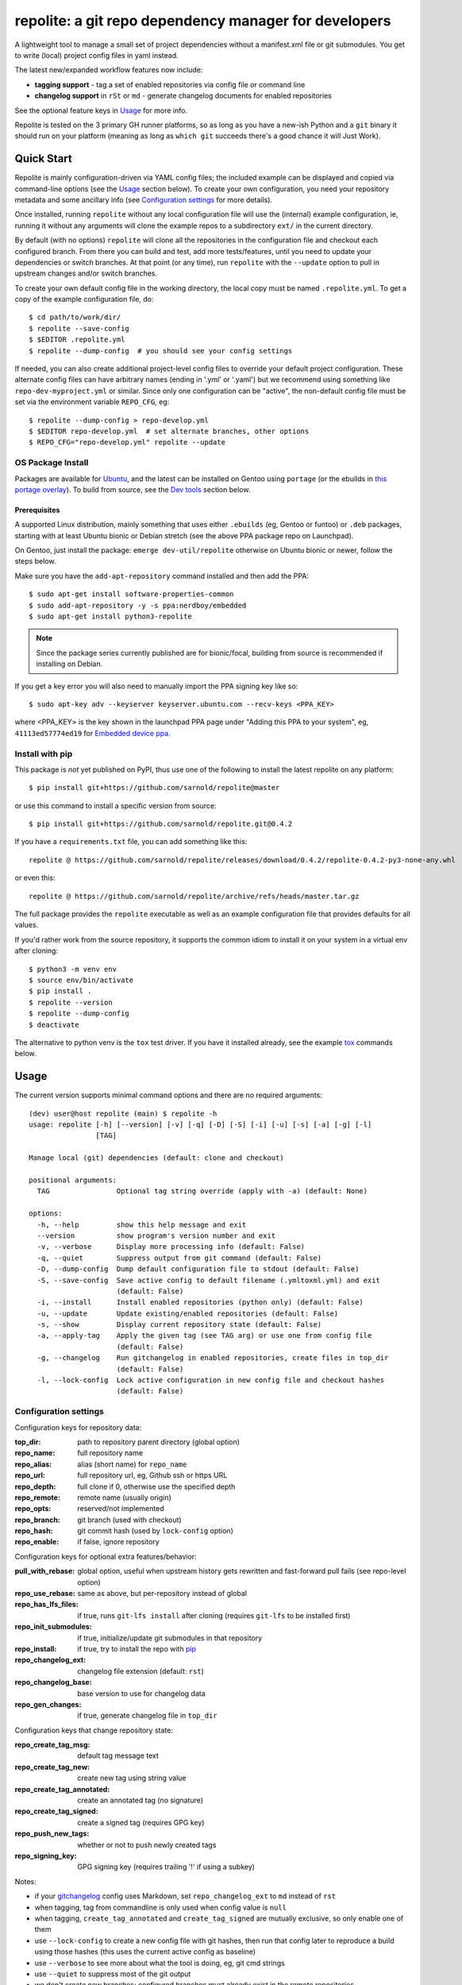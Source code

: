========================================================
 repolite: a git repo dependency manager for developers
========================================================

A lightweight tool to manage a small set of project dependencies without a
manifest.xml file or git submodules. You get to write (local) project config
files in yaml instead.

|ci| |wheels| |release| |bandit|

|pre| |cov| |pylint|

|tag| |license| |python|


.. _tox: https://github.com/tox-dev/tox
.. _pip: https://packaging.python.org/en/latest/key_projects/#pip

The latest new/expanded workflow features now include:

* **tagging support** - tag a set of enabled repositories via config file or
  command line
* **changelog support** in ``rSt`` or ``md`` - generate changelog documents
  for enabled repositories

See the optional feature keys in Usage_ for more info.

Repolite is tested on the 3 primary GH runner platforms, so as long as you
have a new-ish Python and a ``git`` binary it should run on your platform
(meaning as long as ``which git`` succeeds there's a good chance it will
Just Work).

Quick Start
===========

Repolite is mainly configuration-driven via YAML config files; the included
example can be displayed and copied via command-line options (see the Usage_
section below).  To create your own configuration, you need your repository
metadata and some ancillary info (see `Configuration settings`_ for more
details).

Once installed, running ``repolite`` without any local configuration file
will use the (internal) example configuration, ie, running it without any
arguments will clone the example repos to a subdirectory ``ext/`` in the
current directory.

By default (with no options) ``repolite`` will clone all the repositories
in the configuration file and checkout each configured branch.  From there
you can build and test, add more tests/features, until you need to update
your dependencies or switch branches.  At that point (or any time), run
``repolite`` with the ``--update`` option to pull in upstream changes
and/or switch branches.

To create your own default config file in the working directory, the local
copy must be named ``.repolite.yml``.  To get a copy of the example
configuration file, do::

  $ cd path/to/work/dir/
  $ repolite --save-config
  $ $EDITOR .repolite.yml
  $ repolite --dump-config  # you should see your config settings

If needed, you can also create additional project-level config files to
override your default project configuration. These alternate config files
can have arbitrary names (ending in '.yml' or '.yaml') but we recommend
using something like ``repo-dev-myproject.yml`` or similar. Since only one
configuration can be "active", the non-default config file must be set
via the environment variable ``REPO_CFG``, eg::

  $ repolite --dump-config > repo-develop.yml
  $ $EDITOR repo-develop.yml  # set alternate branches, other options
  $ REPO_CFG="repo-develop.yml" repolite --update

OS Package Install
------------------

Packages are available for Ubuntu_, and the latest can be installed on
Gentoo using ``portage`` (or the ebuilds in `this portage overlay`_).
To build from source, see the `Dev tools`_ section below.

.. _Ubuntu: https://launchpad.net/~nerdboy/+archive/ubuntu/embedded
.. _this portage overlay: https://github.com/VCTLabs/embedded-overlay/


Prerequisites
~~~~~~~~~~~~~

A supported Linux distribution, mainly something that uses either
``.ebuilds`` (eg, Gentoo or funtoo) or ``.deb`` packages, starting with at
least Ubuntu bionic or Debian stretch (see the above PPA package repo
on Launchpad).

On Gentoo, just install the package: ``emerge dev-util/repolite`` otherwise
on Ubuntu bionic or newer, follow the steps below.

Make sure you have the ``add-apt-repository`` command installed and
then add the PPA:

::

  $ sudo apt-get install software-properties-common
  $ sudo add-apt-repository -y -s ppa:nerdboy/embedded
  $ sudo apt-get install python3-repolite


.. note:: Since the package series currently published are for bionic/focal,
          building from source is recommended if installing on Debian.


If you get a key error you will also need to manually import the PPA
signing key like so:

::

  $ sudo apt-key adv --keyserver keyserver.ubuntu.com --recv-keys <PPA_KEY>

where <PPA_KEY> is the key shown in the launchpad PPA page under "Adding
this PPA to your system", eg, ``41113ed57774ed19`` for `Embedded device ppa`_.

.. _Embedded device ppa: https://launchpad.net/~nerdboy/+archive/ubuntu/embedded


Install with pip
----------------

This package is *not* yet published on PyPI, thus use one of the
following to install the latest repolite on any platform::

  $ pip install git+https://github.com/sarnold/repolite@master

or use this command to install a specific version from source::

  $ pip install git+https://github.com/sarnold/repolite.git@0.4.2

If you have a ``requirements.txt`` file, you can add something like this::

  repolite @ https://github.com/sarnold/repolite/releases/download/0.4.2/repolite-0.4.2-py3-none-any.whl

or even this::

  repolite @ https://github.com/sarnold/repolite/archive/refs/heads/master.tar.gz

The full package provides the ``repolite`` executable as well as
an example configuration file that provides defaults for all values.

If you'd rather work from the source repository, it supports the common
idiom to install it on your system in a virtual env after cloning::

  $ python3 -m venv env
  $ source env/bin/activate
  $ pip install .
  $ repolite --version
  $ repolite --dump-config
  $ deactivate

The alternative to python venv is the ``tox`` test driver.  If you have it
installed already, see the example tox_ commands below.

Usage
=====

The current version supports minimal command options and there are no
required arguments::

  (dev) user@host repolite (main) $ repolite -h
  usage: repolite [-h] [--version] [-v] [-q] [-D] [-S] [-i] [-u] [-s] [-a] [-g] [-l]
                  [TAG]

  Manage local (git) dependencies (default: clone and checkout)

  positional arguments:
    TAG                Optional tag string override (apply with -a) (default: None)

  options:
    -h, --help         show this help message and exit
    --version          show program's version number and exit
    -v, --verbose      Display more processing info (default: False)
    -q, --quiet        Suppress output from git command (default: False)
    -D, --dump-config  Dump default configuration file to stdout (default: False)
    -S, --save-config  Save active config to default filename (.ymltoxml.yml) and exit
                       (default: False)
    -i, --install      Install enabled repositories (python only) (default: False)
    -u, --update       Update existing/enabled repositories (default: False)
    -s, --show         Display current repository state (default: False)
    -a, --apply-tag    Apply the given tag (see TAG arg) or use one from config file
                       (default: False)
    -g, --changelog    Run gitchangelog in enabled repositories, create files in top_dir
                       (default: False)
    -l, --lock-config  Lock active configuration in new config file and checkout hashes
                       (default: False)

Configuration settings
----------------------

Configuration keys for repository data:

:top_dir: path to repository parent directory (global option)
:repo_name: full repository name
:repo_alias: alias (short name) for ``repo_name``
:repo_url: full repository url, eg, Github ssh or https URL
:repo_depth: full clone if 0, otherwise use the specified depth
:repo_remote: remote name (usually origin)
:repo_opts: reserved/not implemented
:repo_branch: git branch (used with checkout)
:repo_hash: git commit hash (used by ``lock-config`` option)
:repo_enable: if false, ignore repository

Configuration keys for optional extra features/behavior:

:pull_with_rebase: global option, useful when upstream history gets rewritten
                   and fast-forward pull fails (see repo-level option)
:repo_use_rebase: same as above, but per-repository instead of global
:repo_has_lfs_files: if true, runs ``git-lfs install`` after cloning
                     (requires ``git-lfs`` to be installed first)
:repo_init_submodules: if true, initialize/update git submodules in that repository
:repo_install: if true, try to install the repo with pip_
:repo_changelog_ext: changelog file extension (default: ``rst``)
:repo_changelog_base: base version to use for changelog data
:repo_gen_changes: if true, generate changelog file in ``top_dir``

Configuration keys that change repository state:

:repo_create_tag_msg: default tag message text
:repo_create_tag_new: create new tag using string value
:repo_create_tag_annotated: create an annotated tag (no signature)
:repo_create_tag_signed: create a signed tag (requires GPG key)
:repo_push_new_tags: whether or not to push newly created tags
:repo_signing_key: GPG signing key (requires trailing '!' if using a subkey)

Notes:

* if your gitchangelog_ config uses Markdown, set ``repo_changelog_ext`` to
  ``md`` instead of ``rst``
* when tagging, tag from commandline is only used when config value is ``null``
* when tagging, ``create_tag_annotated`` and ``create_tag_signed`` are
  mutually exclusive, so only enable one of them
* use ``--lock-config`` to create a new config file with git hashes, then
  run that config later to reproduce a build using those hashes (this uses
  the current active config as baseline)
* use ``--verbose`` to see more about what the tool is doing, eg, git
  cmd strings
* use ``--quiet`` to suppress most of the git output
* we don't create new branches; configured branches must already exist in
  the remote repositories
* use the appropriate clone URL for upstream projects; if you have commit
  access, the ssh format is probably what you want
* using a correctly configured ``ssh-agent`` can help save extra typing
* you may want to add your ``top_dir`` path or default local config file
  patterns to your ``.gitignore`` file

.. _gitchangelog: https://github.com/sarnold/gitchangelog

Dev tools
=========

Local tool dependencies to aid in development; install them for
maximum enjoyment.

Tox
---

As long as you have git and at least Python 3.6, then you can install
and use `tox`_.  After cloning the repository, you can run the repo
checks with the ``tox`` command.  It will build a virtual python
environment for each installed version of python with all the python
dependencies and run the specified commands, eg:

::

  $ git clone https://github.com/sarnold/repolite
  $ cd repolite/
  $ tox -e py

The above will run the default test command using the (local) default
Python version.  To specify the Python version and host OS type, run
something like::

  $ tox -e py39-linux

To build and check the Python package, run::

  $ tox -e build,check

Full list of additional ``tox`` commands:

* ``tox -e dev`` will build a python venv and install in editable mode
* ``tox -e build`` will build the python packages and run package checks
* ``tox -e check`` will install the wheel package from above
* ``tox -e lint`` will run ``pylint`` (somewhat less permissive than PEP8/flake8 checks)
* ``tox -e mypy`` will run mypy import and type checking
* ``tox -e style`` will run flake8 style checks
* ``tox -e sync`` will install repolite in .sync and fetch the example repos
* ``tox -e do`` will run a repolite command from the .sync environment

To build/lint the api docs, use the following tox commands:

* ``tox -e docs`` will build the documentation using sphinx and the api-doc plugin
* ``tox -e docs-lint`` will run the sphinx doc-link checking

Pre-commit
----------

This repo is also pre-commit_ enabled for python/rst source and file-type
linting. The checks run automatically on commit and will fail the commit
(if not clean) and perform simple file corrections.  For example, if the
mypy check fails on commit, you must first fix any fatal errors for the
commit to succeed. That said, pre-commit does nothing if you don't install
it first (both the program itself and the hooks in your local repository
copy).

You will need to install pre-commit before contributing any changes;
installing it using your system's package manager is recommended,
otherwise install with pip into your usual virtual environment using
something like::

  $ sudo emerge pre-commit  --or--
  $ pip install pre-commit

then install it into the repo you just cloned::

  $ git clone https://github.com/sarnold/repolite
  $ cd repolite/
  $ pre-commit install

It's usually a good idea to update the hooks to the latest version::

    $ pre-commit autoupdate

Most (but not all) of the pre-commit checks will make corrections for you,
however, some will only report errors, so these you will need to correct
manually.

Automatic-fix checks include black, isort, autoflake, and miscellaneous
file fixers. If any of these fail, you can review the changes with
``git diff`` and just add them to your commit and continue.

If any of the mypy, bandit, or rst source checks fail, you will get a report,
and you must fix any errors before you can continue adding/committing.

To see a "replay" of any ``rst`` check errors, run::

  $ pre-commit run rst-backticks -a
  $ pre-commit run rst-directive-colons -a
  $ pre-commit run rst-inline-touching-normal -a

To run all ``pre-commit`` checks manually, try::

  $ pre-commit run -a


SBOM and license info
=====================

This project is now compliant the REUSE Specification Version 3.3, so the
corresponding license information for all files can be found in the ``REUSE.toml``
configuration file with license text(s) in the ``LICENSES/`` folder.

Related metadata can be (re)generated with the following tools and command
examples.

* reuse-tool_ - REUSE_ compliance linting and sdist (source files) SBOM generation
* sbom4python_ - generate SBOM with full dependency chain

Commands
--------

Use tox to create the environment and run the lint command::

  $ tox -e reuse                      # --or--
  $ tox -e reuse -- spdx > sbom.txt   # generate sdist files sbom

Note you can pass any of the other reuse commands after the ``--`` above.

Use the above environment to generate the full SBOM in text format::

  $ source .tox/reuse/bin/activate
  $ sbom4python --system --use-pip -o <file_name>.txt

Be patient; the last command above may take several minutes. See the
doc links above for more detailed information on the tools and
specifications.


.. _pre-commit: https://pre-commit.com/index.html
.. _reuse-tool: https://github.com/fsfe/reuse-tool
.. _REUSE: https://reuse.software/spec-3.3/
.. _sbom4python: https://github.com/anthonyharrison/sbom4python

.. |ci| image:: https://github.com/sarnold/repolite/actions/workflows/ci.yml/badge.svg
    :target: https://github.com/sarnold/repolite/actions/workflows/ci.yml
    :alt: CI Status

.. |wheels| image:: https://github.com/sarnold/repolite/actions/workflows/wheels.yml/badge.svg
    :target: https://github.com/sarnold/repolite/actions/workflows/wheels.yml
    :alt: Wheel Status

.. |release| image:: https://github.com/sarnold/repolite/actions/workflows/release.yml/badge.svg
    :target: https://github.com/sarnold/repolite/actions/workflows/release.yml
    :alt: Release Status

.. |bandit| image:: https://github.com/sarnold/repolite/actions/workflows/bandit.yml/badge.svg
    :target: https://github.com/sarnold/repolite/actions/workflows/bandit.yml
    :alt: Security check - Bandit

.. |cov| image:: https://raw.githubusercontent.com/sarnold/repolite/badges/master/test-coverage.svg
    :target: https://github.com/sarnold/repolite/actions/workflows/coverage.yml
    :alt: Test coverage

.. |pylint| image:: https://raw.githubusercontent.com/sarnold/repolite/badges/master/pylint-score.svg
    :target: https://github.com/sarnold/repolite/actions/workflows/pylint.yml
    :alt: Pylint Score

.. |license| image:: https://img.shields.io/github/license/sarnold/repolite
    :target: https://github.com/sarnold/repolite/blob/master/COPYING
    :alt: License

.. |tag| image:: https://img.shields.io/github/v/tag/sarnold/repolite?color=green&include_prereleases&label=latest%20release
    :target: https://github.com/sarnold/repolite/releases
    :alt: GitHub tag

.. |python| image:: https://img.shields.io/badge/python-3.6+-blue.svg
    :target: https://www.python.org/downloads/
    :alt: Python

.. |pre| image:: https://img.shields.io/badge/pre--commit-enabled-brightgreen?logo=pre-commit&logoColor=white
   :target: https://github.com/pre-commit/pre-commit
   :alt: pre-commit
